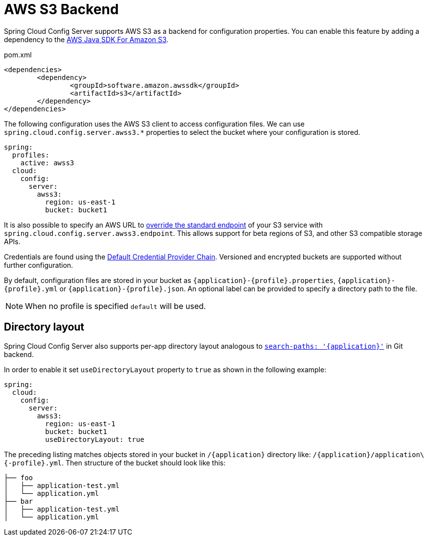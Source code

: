 [[aws-s3-backend]]
= AWS S3 Backend

Spring Cloud Config Server supports AWS S3 as a backend for configuration properties.
You can enable this feature by adding a dependency to the link:https://docs.aws.amazon.com/sdk-for-java/v2/developer-guide/examples-s3.html[AWS Java SDK For Amazon S3].

[source,xml,indent=0]
.pom.xml
----
	<dependencies>
		<dependency>
			<groupId>software.amazon.awssdk</groupId>
			<artifactId>s3</artifactId>
		</dependency>
	</dependencies>
----

The following configuration uses the AWS S3 client to access configuration files. We can use `spring.cloud.config.server.awss3.*` properties to select the bucket where your configuration is stored.

[source,yaml]
----
spring:
  profiles:
    active: awss3
  cloud:
    config:
      server:
        awss3:
          region: us-east-1
          bucket: bucket1
----

It is also possible to specify an AWS URL to link:https://aws.amazon.com/blogs/developer/using-new-regions-and-endpoints/[override the standard endpoint] of your S3 service with `spring.cloud.config.server.awss3.endpoint`. This allows support for beta regions of S3, and other S3 compatible storage APIs.

Credentials are found using the link:https://docs.aws.amazon.com/sdk-for-java/v2/developer-guide/credentials.html[Default Credential Provider Chain]. Versioned and encrypted buckets are supported without further configuration.

By default, configuration files are stored in your bucket as `\{application}-\{profile}.properties`, `\{application}-\{profile}.yml` or `\{application}-\{profile}.json`. An optional label can be provided to specify a directory path to the file.

NOTE: When no profile is specified `default` will be used.

[[directory-layout]]
== Directory layout

Spring Cloud Config Server also supports per-app directory layout analogous to xref:./git-backend.adoc#placeholders-in-git-search-paths[`search-paths: '\{application}'`] in Git backend.

In order to enable it set `useDirectoryLayout` property to `true` as shown in the following example:

[source,yaml]
----
spring:
  cloud:
    config:
      server:
        awss3:
          region: us-east-1
          bucket: bucket1
          useDirectoryLayout: true
----

The preceding listing matches objects stored in your bucket in `/\{application}` directory like: `/\{application}/application\{-profile}.yml`. Then structure of the bucket should look like this:

```
├── foo
│   ├── application-test.yml
│   └── application.yml
├── bar
│   ├── application-test.yml
│   └── application.yml
```

